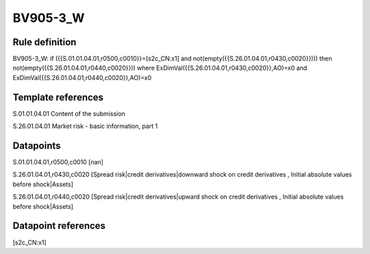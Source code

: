 =========
BV905-3_W
=========

Rule definition
---------------

BV905-3_W: if ({{S.01.01.04.01,r0500,c0010}}=[s2c_CN:x1] and not(empty({{S.26.01.04.01,r0430,c0020}}))) then not(empty({{S.26.01.04.01,r0440,c0020}})) where ExDimVal({{S.26.01.04.01,r0430,c0020}},AO)=x0 and ExDimVal({{S.26.01.04.01,r0440,c0020}},AO)=x0


Template references
-------------------

S.01.01.04.01 Content of the submission

S.26.01.04.01 Market risk - basic information, part 1


Datapoints
----------

S.01.01.04.01,r0500,c0010 [nan]

S.26.01.04.01,r0430,c0020 [Spread risk|credit derivatives|downward shock on credit derivatives , Initial absolute values before shock|Assets]

S.26.01.04.01,r0440,c0020 [Spread risk|credit derivatives|upward shock on credit derivatives , Initial absolute values before shock|Assets]



Datapoint references
--------------------

[s2c_CN:x1]